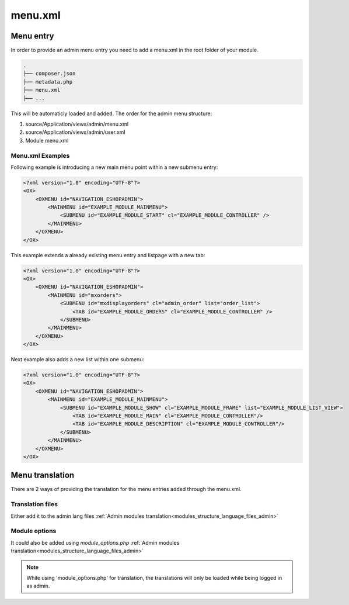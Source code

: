 menu.xml
========

Menu entry
----------

In order to provide an admin menu entry you need to add a menu.xml in the root folder of your module.

.. code::

  .
  ├── composer.json
  ├── metadata.php
  ├── menu.xml
  ├── ...

This will be automaticly loaded and added. The order for the admin menu structure:

#. source/Application/views/admin/menu.xml
#. source/Application/views/admin/user.xml
#. Module menu.xml

Menu.xml Examples
^^^^^^^^^^^^^^^^^

Following example is introducing a new main menu point within a new submenu entry:

.. code::

    <?xml version="1.0" encoding="UTF-8"?>
    <OX>
        <OXMENU id="NAVIGATION_ESHOPADMIN">
            <MAINMENU id="EXAMPLE_MODULE_MAINMENU">
                <SUBMENU id="EXAMPLE_MODULE_START" cl="EXAMPLE_MODULE_CONTROLLER" />
            </MAINMENU>
        </OXMENU>
    </OX>

This example extends a already existing menu entry and listpage with a new tab: 

.. code::

    <?xml version="1.0" encoding="UTF-8"?>
    <OX>
        <OXMENU id="NAVIGATION_ESHOPADMIN">
            <MAINMENU id="mxorders">
                <SUBMENU id="mxdisplayorders" cl="admin_order" list="order_list">
                    <TAB id="EXAMPLE_MODULE_ORDERS" cl="EXAMPLE_MODULE_CONTROLLER" />
                </SUBMENU>
            </MAINMENU>
        </OXMENU>
    </OX>

Next example also adds a new list within one submenu:

.. code::

    <?xml version="1.0" encoding="UTF-8"?>
    <OX>
        <OXMENU id="NAVIGATION_ESHOPADMIN">
            <MAINMENU id="EXAMPLE_MODULE_MAINMENU">
                <SUBMENU id="EXAMPLE_MODULE_SHOW" cl="EXAMPLE_MODULE_FRAME" list="EXAMPLE_MODULE_LIST_VIEW">
                    <TAB id="EXAMPLE_MODULE_MAIN" cl="EXAMPLE_MODULE_CONTROLLER"/>
                    <TAB id="EXAMPLE_MODULE_DESCRIPTION" cl="EXAMPLE_MODULE_CONTROLLER"/>
                </SUBMENU>
            </MAINMENU>
        </OXMENU>
    </OX>

Menu translation
----------------

There are 2 ways of providing the translation for the menu entries added through the menu.xml.

Translation files
^^^^^^^^^^^^^^^^^
Either add it to the admin lang files :ref:`Admin modules translation<modules_structure_language_files_admin>`

Module options
^^^^^^^^^^^^^^
It could also be added using `module_options.php` :ref:`Admin modules translation<modules_structure_language_files_admin>`

.. note::
    While using 'module_options.php' for translation, the translations will only be loaded while being logged in as admin.

